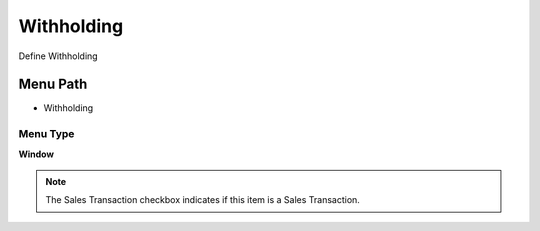 
.. _functional-guide/menu/menu-withholding:

===========
Withholding
===========

Define Withholding

Menu Path
=========


* Withholding

Menu Type
---------
\ **Window**\ 

.. note::
    The Sales Transaction checkbox indicates if this item is a Sales Transaction.


.. seealso::
    :ref:`functional-guide/window/window-withholding`
